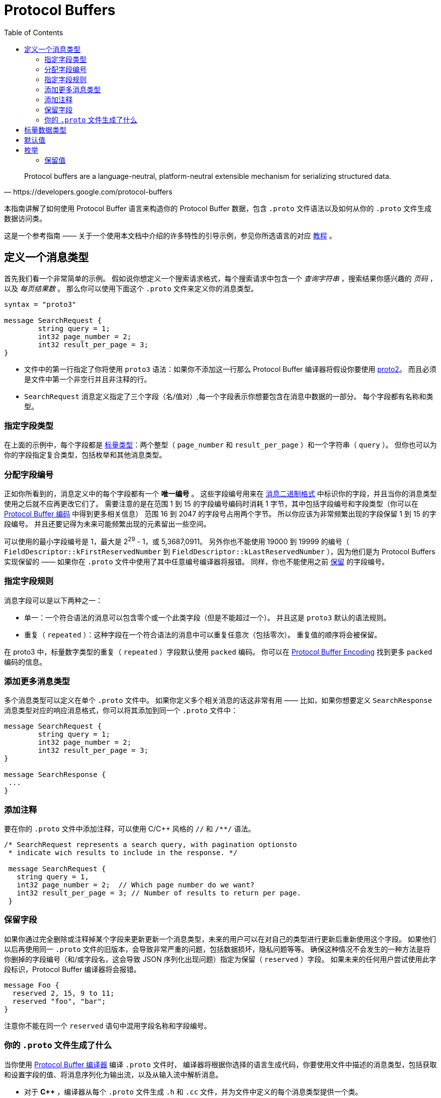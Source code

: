 = Protocol Buffers
:toc: right

[quote, https://developers.google.com/protocol-buffers]
Protocol buffers are a language-neutral, platform-neutral extensible mechanism for serializing structured data.

本指南讲解了如何使用 Protocol Buffer 语言来构造你的 Protocol Buffer 数据，包含 `.proto` 文件语法以及如何从你的 `.proto` 文件生成数据访问类。

这是一个参考指南 —— 关于一个使用本文档中介绍的许多特性的引导示例，参见你所选语言的对应 https://developers.google.com/protocol-buffers/docs/tutorials[教程] 。

== 定义一个消息类型

首先我们看一个非常简单的示例。
假如说你想定义一个搜索请求格式，每个搜索请求中包含一个 _查询字符串_ ，搜索结果你感兴趣的 _页码_ ，以及 _每页结果数_ 。
那么你可以使用下面这个 `.proto` 文件来定义你的消息类型。

[source, protobuf]
----
syntax = "proto3"

message SearchRequest {
	string query = 1;
	int32 page_number = 2;
	int32 result_per_page = 3;
}
----

* 文件中的第一行指定了你将使用 `proto3` 语法：如果你不添加这一行那么 Protocol Buffer 编译器将假设你要使用 https://developers.google.com/protocol-buffers/docs/proto[proto2]。
而且必须是文件中第一个非空行并且非注释的行。
* `SearchRequest` 消息定义指定了三个字段（名/值对）,每一个字段表示你想要包含在消息中数据的一部分。
每个字段都有名称和类型。

=== 指定字段类型

在上面的示例中，每个字段都是 https://developers.google.com/protocol-buffers/docs/proto3#scalar[标量类型]：两个整型（ `page_number` 和 `result_per_page` ）和一个字符串（ `query` ）。
但你也可以为你的字段指定复合类型，包括枚举和其他消息类型。

=== 分配字段编号

正如你所看到的，消息定义中的每个字段都有一个 *唯一编号* 。
这些字段编号用来在 https://developers.google.com/protocol-buffers/docs/encoding[消息二进制格式] 中标识你的字段，并且当你的消息类型使用之后就不应再更改它们了。
需要注意的是在范围 1 到 15 的字段编号编码时消耗 1 字节，其中包括字段编号和字段类型（你可以在 https://developers.google.com/protocol-buffers/docs/encoding#structure[Protocol Buffer 编码] 中得到更多相关信息）
范围 16 到 2047 的字段号占用两个字节。
所以你应该为非常频繁出现的字段保留 1 到 15 的字段编号。
并且还要记得为未来可能频繁出现的元素留出一些空间。

可以使用的最小字段编号是 1，最大是 2^29^ - 1，或 5,3687,0911。 
另外你也不能使用 19000 到 19999 的编号（ `FieldDescriptor::kFirstReservedNumber` 到 `FieldDescriptor::kLastReservedNumber` ），因为他们是为 Protocol Buffers 实现保留的 —— 如果你在 `.proto` 文件中使用了其中任意编号编译器将报错。
同样，你也不能使用之前 https://developers.google.com/protocol-buffers/docs/proto3#reserved[保留] 的字段编号。

=== 指定字段规则

消息字段可以是以下两种之一：

* 单一：一个符合语法的消息可以包含零个或一个此类字段（但是不能超过一个）。
并且这是 `proto3` 默认的语法规则。
* 重复（ `repeated` ）：这种字段在一个符合语法的消息中可以重复任意次（包括零次）。
重复值的顺序将会被保留。

在 proto3 中，标量数字类型的重复（ `repeated` ）字段默认使用 `packed` 编码。
你可以在 https://developers.google.com/protocol-buffers/docs/encoding#packed[Protocol Buffer Encoding] 找到更多 `packed` 编码的信息。

=== 添加更多消息类型

多个消息类型可以定义在单个 `.proto` 文件中。
如果你定义多个相关消息的话这非常有用 —— 比如，如果你想要定义 `SearchResponse` 消息类型对应的响应消息格式，你可以将其添加到同一个 `.proto` 文件中：

[source, protobuf]
----
message SearchRequest {
	string query = 1;
	int32 page_number = 2;
	int32 result_per_page = 3;
}

message SearchResponse {
 ...
}
----

=== 添加注释

要在你的 `.proto` 文件中添加注释，可以使用 C/C++ 风格的 `//` 和 `/**/` 语法。
[source, protobuf]
----
/* SearchRequest represents a search query, with pagination optionsto
 * indicate wich results to include in the response. */

 message SearchRequest {
   string query = 1,
   int32 page_number = 2;  // Which page number do we want?
   int32 result_per_page = 3; // Number of results to return per page.
 }
----

=== 保留字段

如果你通过完全删除或注释掉某个字段来更新更新一个消息类型，未来的用户可以在对自己的类型进行更新后重新使用这个字段。
如果他们以后再使用同一 `.proto` 文件的旧版本，会导致非常严重的问题，包括数据损坏，隐私问题等等。
确保这种情况不会发生的一种方法是将你删掉的字段编号（和/或字段名，这会导致 JSON 序列化出现问题）指定为保留（ `reserved` ）字段。
如果未来的任何用户尝试使用此字段标识，Protocol Buffer 编译器将会报错。

[source, protobuf]
----
message Foo {
  reserved 2, 15, 9 to 11;
  reserved "foo", "bar";
}
----

注意你不能在同一个 `reserved` 语句中混用字段名称和字段编号。

=== 你的 `.proto` 文件生成了什么

当你使用 https://developers.google.com/protocol-buffers/docs/proto3#generating[Protocol Buffer 编译器] 编译 `.proto` 文件时，
编译器将根据你选择的语言生成代码，你要使用文件中描述的消息类型，包括获取和设置字段的值、将消息序列化为输出流，以及从输入流中解析消息。

* 对于 *C++* ，编译器从每个 `.proto` 文件生成 `.h` 和 `.cc` 文件，并为文件中定义的每个消息类型提供一个类。
* 对于 *Java* ，编译器生成一个 `.java` 文件，其中包含每个消息类型的类，以及一个用来创建消息类实例的特殊 `Builder` 类。
* 对于 *Kotlin* ，除了生成的 Java 代码，编译器为每个消息类型都生成了包含用来简化消息实例创建 DSL 的 `.kt` 文件。
* 对于 *Python* 略有不同 —— Python 编译器会生成一个模块，其中包含 `.proto` 文件中每种消息类型的静态描述，这些描述将和元类一起在运行时创建所需的数据访问类。
* 对于 *Go* ，编译器会生成一个 `.pb.go` 文件，其中包含文件中每种消息的类型。
* 对于 *Ruby* ，编译器会生成一个 `.rb` 文件，其中包含一个含有你所定义消息类型的模块。
* 对于 *Objective-C* ，编译器为每个 `.proto` 文件生成一个 `pbobjc.h` 和 `pbobjc.m` 文件，并为你文件中描述的每种消息类型提供一个类。
* 对于 *C#* ，编译器为每个 `.proto` 文件生成一个 `.cs` 文件，为文件中描述的每种消息类型提供一个类。
* 对于 *Dart* ，编译器会生成一个 `.pb.dart` 文件，其中包含你所定义的每个消息类型的类。

你可以按照你所选语言的教程（proto3 版本即将推出）了解有关使用每种语言的API的更多信息。
有关 API 的更多详细信息，请参阅相关 https://developers.google.com/protocol-buffers/docs/reference/overview[API 参考文献] (同样 proto3 版本即将推出)。

== 标量数据类型

一个标量消息字段可以又有下列类型之一 —— 下表现实了 `.proto` 文件中指定的类型，以及生成类中对应的类型：
|===
|.proto Type|Notes|C++ Type|Java/Kotlin Type <<_1, ^[1]^>>|Python Type<<_3, ^[3]^>>|Go Type|Ruby Type|C# Type|PHP Type|Dart Type

|double||double|double|float|float64|Float|double|float|double
|float||float|float|float|float32|Float|float|float|double
|int32|Uses variable-length encoding. Inefficient for encoding negative numbers – if your field is likely to have negative values, use sint32 instead.|int32|int|int|int32|Fixnum or Bignum (as required)|int|integer|int
|int64|Uses variable-length encoding. Inefficient for encoding negative numbers – if your field is likely to have negative values, use sint64 instead.|int64|long|int/long<<_4, ^[4]^>>|int64|Bignum|long|integer/string<<_6, ^[6]^>>|Int64
|uint32|Uses variable-length encoding.|uint32|int<<_2, ^[2]^>>|int/long<<_4, ^[4]^>>|uint32|Fixnum or Bignum (as required)|uint|integer|int
|uint64|Uses variable-length encoding.|uint64|long<<_2, ^[2]^>>|int/long<<_4, ^[4]^>>|uint64|Bignum|ulong|integer/string<<_6, ^[6]^>>|Int64
|sint32|Uses variable-length encoding. Signed int value. These more efficiently encode negative numbers than regular int32s.|int32|int|int|int32|Fixnum or Bignum (as required)|int|integer|int
|sint64|Uses variable-length encoding. Signed int value. These more efficiently encode negative numbers than regular int64s.|int64|long|int/long<<_4, ^[4]^>>|int64|Bignum|long|integer/string<<_6, ^[6]^>>|Int64
|fixed32|Always four bytes. More efficient than uint32 if values are often greater than 228.|uint32|int<<_2, ^[2]^>>|int/long<<_4, ^[4]^>>|uint32|Fixnum or Bignum (as required)|uint|integer|int
|fixed64|Always eight bytes. More efficient than uint64 if values are often greater than 256.|uint64|long<<_2, ^[2]^>>|int/long<<_4, ^[4]^>>|uint64|Bignum|ulong|integer/string<<_6, ^[6]^>>|Int64
|sfixed32|Always four bytes.|int32|int|int|int32|Fixnum or Bignum (as required)|int|integer|int
|sfixed64|Always eight bytes.|int64|long|int/long<<_4, ^[4]^>>|int64|Bignum|long|integer/string<<_6, ^[6]^>>|Int64
|bool||bool|boolean|bool|bool|TrueClass/FalseClass|bool|boolean|bool
|string|A string must always contain UTF-8 encoded or 7-bit ASCII text, and cannot be longer than 232.|string|String|str/unicode<<_5, ^[5]^>>|string|String (UTF-8)|string|string|String
|bytes|May contain any arbitrary sequence of bytes no longer than 232.|string|ByteString|str (Python 2)bytes (Python 3)|[]byte|String (ASCII-8BIT)|ByteString|string|List
|===

当你使用 https://developers.google.com/protocol-buffers/docs/encoding[Protocol Buffer Encoding] 序列化你的消息时，你可以在这里找到更多有关类型编码的信息。

[#_1]
^[1]^ Kotlin 使用对应的 Java 类型，甚至无符号类型也和 Java 保持一致，来确保与 Java 代码混用时的兼容性。

[#_2]
^[2]^ 在 Java 中，无符号 32 位和 64 位整数使用对应的有符号表示，最高位简单的存储在最高位中。

[#_3]
^[3]^ 在所有情况下，位字段赋值都将会执行类型检查来确保值的有效性。

[#_4]
^[4]^ 64 位或无符号 32 位整数在解码时始终表示为长整型，但当位字段赋值时如果需要整型则可以是整型 。
在任何情况下，设置的值应该与表示的类型相匹配。

[#_5]
^[5]^ Python 字符串在解码是表示位 unicode 但如果是一个 ASCII 字符串也可以表示位 str

[#_6]
^[6]^ 整型使用于 64 位机器上，string 用在 32 位机器上。

== 默认值

当一个消息被解析后，如果解码后的消息不包含某些单例元素，解析后对象中对应的值将被设置为此字段的默认值。
默认值是特定于类型的：

* 对于字符串，默认值是空字符串。
* 对于字节，默认值是空字节。
* 对于布尔值，默认值是 false。
* 对于数值类型，默认值是零。
* 对于 https://developers.google.com/protocol-buffers/docs/proto3#enum[枚举]类型，默认值是 *定义的首个枚举值* ，其编号必须为 0。
* 对一消息类型，该字段没有设置。确切的值于语言相关。详见 https://developers.google.com/protocol-buffers/docs/reference/overview[代码生成指南]。

重复字段的默认值为空（通常是对应语言中的空值）

对于消息中的标量字段需要注意，消息一经解析就再也无法得知一个字段是显式设置为默认值（例如对于布尔值将设置为 `false` ）还是直接没有设置：
当你定义消息类型时这一点你应该铭记于心。
所以，当你不希望某些行为默认发生时，不要使用布尔值来切换某些行为。
同时注意如果标量消息字段设置为其默认值时，这个值将不会被序列化。 

查看你选择语言的 https://developers.google.com/protocol-buffers/docs/reference/overview[代码生成指南]获得更多关于生成的代码中默认值的工作细节。

== 枚举

当你定义一个消息类型时，你可能希望其中一个字段的值是一个预定义列表中某一个值。
例如，假设你想要为每个 `SearchRequest` 添加一个 `corpus` 字段，这里 corpus 可以是 `UNIVERSAL` ， `WEB` ， `IMAGES` ， `LOCAL` ， `NEWS` ， `PRODUCTS` 或 `VIDEO` 。
这可以通过在你定义的消息中添加一个包含每种可能常量值的 `enum`  轻松搞定。

下面的示例中我们添加了一个名为 `Corpus` 的 `enum` 以及一个类型为 `Corpus` 的字段：
[source, protobuf]
----
message SearchRequest {
  string query = 1;
  int32 page_number = 2;
  int32 result_per_page = 3;
  enum Corpus {
    UNIVERSAL = 0;
    WEB = 1;
    IMAGES = 2;
    LOCAL = 3;
    NEWS = 4;
    PRODUCTS = 5;
    VIDEO = 6;
  }
  Corpus corpus = 4;
}
----

如你所见， `Corpus` 枚举的第一个常量映射到了编号 0：每个枚举的定义都 *必须* 包含一个映射到编号 0 的常量作为其首个元素。
这是因为：

* 必须有一个为零的值，这样我们就能将 0 作为数字默认值。
* 在 `proto2` 中第一个枚举值总是被作为默认值，为了保持与其语义的兼容，这里零值必须是第一个元素。

你可以通过定义别名来分配相同的值到不同的枚举常量。
为此，你需要将 `allow_alias` 选项设置为 `true` ，否则当 protocol 编译器发现别名时将会抛出错误信息。

[source, protobuf]
----
message MyMessage1 {
  enum EnumAllowingAlias {
    option allow_alias = true;
    UNKNOWN = 0;
    STARTED = 1;
    RUNNING = 1;
  }
}

message MyMessage2 {
  enum EnumNotAllowingAlias {
    UNKNOWN = 0;
    STARTED = 1;
    // RUNNING = 1;  // Uncommenting this line will cause a compile error inside Google and a warning message outside.
  }
}
----

枚举常量必须在 32 位整型的范围内。
因为 `enum` 值处理时使用 [varint] 编码，因为对负数进行编码效率低下因此不推荐使用。
你可以将 `enum` 定义在消息定义内部（就像上面例子中展示的）或外部 —— 这种 `enum` 可以在整个 `.proto` 文件中的所有消息定义中使用。
你也可以使用 `_MessageType_._EnumType_` 这种语法来将一个消息中定义的 `enum` 类型作为其它消息的字段类型。

当你使用 Protocol Buffer 编译器编译一个包含 `enum` 定义的 `.proto` 文件时，
对于 Java、Kotlin 或 C++ 来说生成的代码中将会包含对应的 `enum` ，
而对 Python 来说将会生成一个用来在运行时生成的类中创建常量符号与整型值集合 的特殊类 `EnumDescriptor` 。

WARNING: **警告** 生成的代码可能会受到特定语言的枚举数限制（low thousands for one language）。
所以请检查你所使用语言的限制。

在反序列化时，无法识别的枚举值将会被保留在消息中，
尽管消息反序列化时如何进行表示是特定于语言的。
在支持值可超出指定符号范围之外的开放枚举类型的语言比如 C++ 和 Go，
未知的枚举值被简单的存储为其底层整数表示。
在封闭枚举类型的语言中例如 Java，枚举中的一个用例被用来存储无法识别的值，并且底层的整数可以通过特殊的访问器进行访问。
在这两种情况下，如果消息被序列化，那么无法识别的值也会和消息一起进行序列化。

关于消息中的 `enum` 在你的应用中是如何工作的可以查看你所使用语言的 https://developers.google.com/protocol-buffers/docs/reference/overview[代码生成指南]。

=== 保留值

如果你通过直接删除或注释掉的形式完全移除了一个枚举条目来更新枚举类型，将来的用户可以在进行自己的重新时使用这个数字值。
如果他们之后又使用了同一 `.proto` 文件的旧版本，这可能会导致严重的问题，包括数据损坏，隐私问题等。
确保这不会发生的一种方式是将你删除的条目的数字值指定为预留（ `reserved` ）。如果将来有用户尝试使用这些标识符 Protocol Buffer 编译器将会抛出错误。
你可以通过使用 `max` 关键字指定保留的数字值范围达到最大可能值。

[source, protobuf]
----
enum Foo {
  reserved 2, 15, 9 to 11, 40 to max;
  reserved "FOO", "BAR";
}
----

注意你不能在一个 `reserved` 语句中混用字段名和数字值 。


